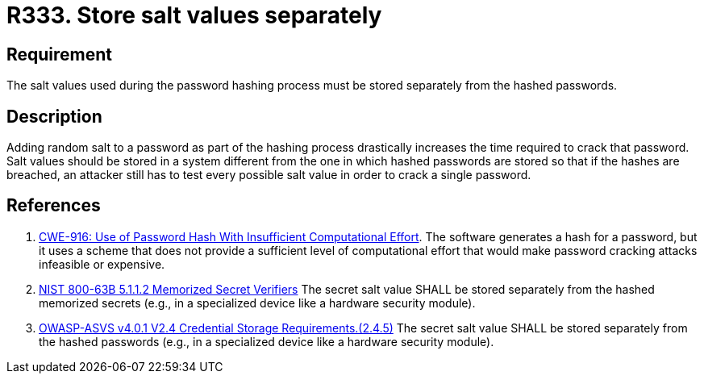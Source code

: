 :slug: rules/333/
:category: credentials
:description: This documents contains the details of the security requirements related to the definition and management of access credentials in the organization. This requirement establishes the importance of storing the salt values used in the hashing process separately from hashed passwords.
:keywords: Salt, Store, Separately, ASVS, CWE, NIST
:rules: yes

= R333. Store salt values separately

== Requirement

The salt values used during the password hashing process must be stored
separately from the hashed passwords.

== Description

Adding random salt to a password as part of the hashing process
drastically increases the time required to crack that password.
Salt values should be stored in a system different from the one in which
hashed passwords are stored so that if the hashes are breached,
an attacker still has to test every possible salt value in order to crack
a single password.

== References

. [[r1]] link:https://cwe.mitre.org/data/definitions/916.html[CWE-916: Use of Password Hash With Insufficient Computational Effort].
The software generates a hash for a password,
but it uses a scheme that does not provide a sufficient level of computational
effort that would make password cracking attacks infeasible or expensive.

. [[r2]] link:https://pages.nist.gov/800-63-3/sp800-63b.html[NIST 800-63B 5.1.1.2 Memorized Secret Verifiers]
The secret salt value SHALL be stored separately from the hashed memorized
secrets (e.g., in a specialized device like a hardware security module).

. [[r3]] link:https://owasp.org/www-project-application-security-verification-standard/[OWASP-ASVS v4.0.1
V2.4 Credential Storage Requirements.(2.4.5)]
The secret salt value SHALL be stored separately from the hashed passwords
(e.g., in a specialized device like a hardware security module).

